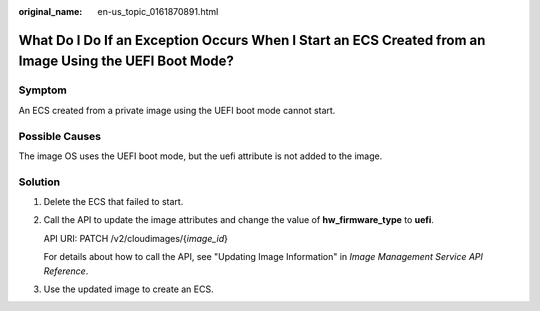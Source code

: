 :original_name: en-us_topic_0161870891.html

.. _en-us_topic_0161870891:

What Do I Do If an Exception Occurs When I Start an ECS Created from an Image Using the UEFI Boot Mode?
=======================================================================================================

Symptom
-------

An ECS created from a private image using the UEFI boot mode cannot start.

Possible Causes
---------------

The image OS uses the UEFI boot mode, but the uefi attribute is not added to the image.

Solution
--------

#. Delete the ECS that failed to start.

#. Call the API to update the image attributes and change the value of **hw_firmware_type** to **uefi**.

   API URI: PATCH /v2/cloudimages/{*image_id*}

   For details about how to call the API, see "Updating Image Information" in *Image Management Service API Reference*.

#. Use the updated image to create an ECS.
